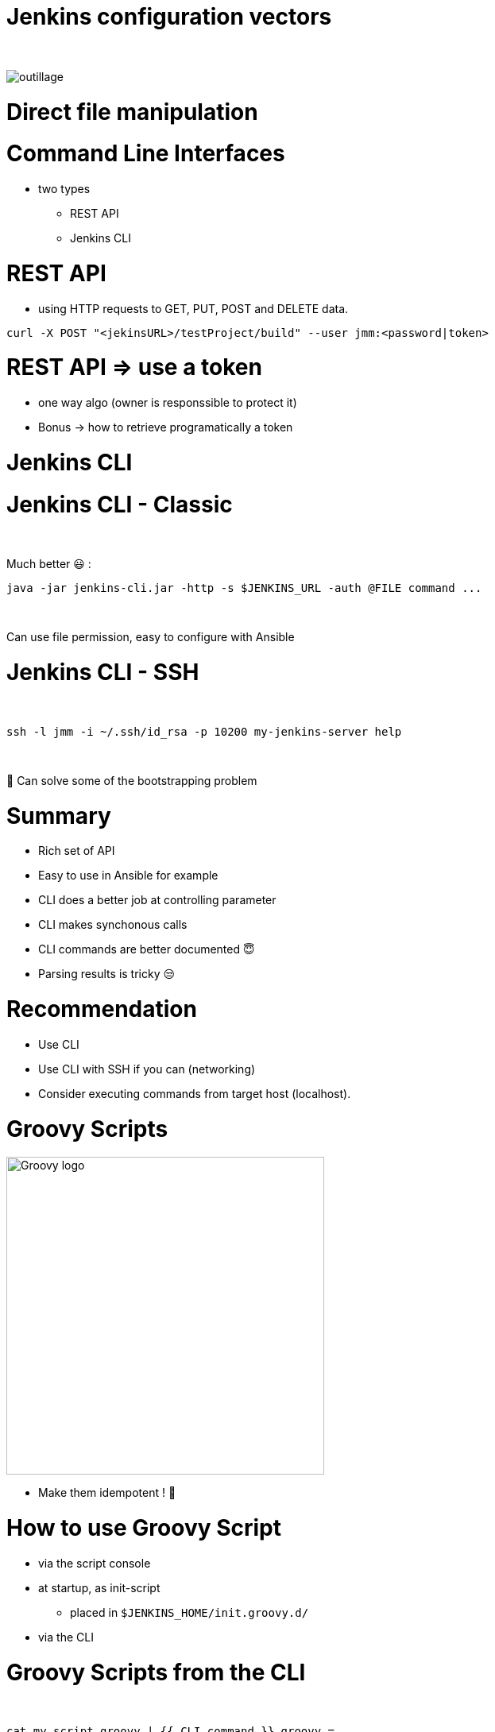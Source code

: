 [{invert}]
= Jenkins configuration vectors

{nbsp} +

//https://images.app.goo.gl/2FJcGwDAmixKy7Wk7
[.stretch]
image::outillage.jpg[]

= Direct file manipulation


= Command Line Interfaces
* two types
** REST API
** Jenkins CLI


= REST API

* using HTTP requests to GET, PUT, POST and DELETE data.

[source,bash]
----
curl -X POST "<jekinsURL>/testProject/build" --user jmm:<password|token>
----


= REST API => use a token

[.notes]
--
* one way algo (owner is responssible to protect it)
* Bonus -> how to retrieve programatically a token
--

= Jenkins CLI

= Jenkins CLI - Classic

{nbsp} +

Much better 😃 :
[source,bash]
----
java -jar jenkins-cli.jar -http -s $JENKINS_URL -auth @FILE command ...
----

{nbsp} +

Can use file permission, easy to configure with Ansible

= Jenkins CLI - SSH

{nbsp} +

[source,bash]
----
ssh -l jmm -i ~/.ssh/id_rsa -p 10200 my-jenkins-server help
----

{nbsp} +

🤔 Can solve some of the bootstrapping problem


= Summary

[%step]
* Rich set of API
* Easy to use in Ansible for example
* CLI does a better job at controlling parameter
* CLI makes synchonous calls
* CLI commands are better documented 😇
* Parsing results is tricky 😒

= Recommendation

[%step]
* Use CLI 
* Use CLI with SSH if you can (networking)
* Consider executing commands from target host (localhost).

= Groovy Scripts

image::Groovy-logo.png[height=400]

[%step]
// * Richest way to configure Jenkins
// * Need developer skills 🤓
// * Documentation not easy to find
* Make them idempotent ! 👀

= How to use Groovy Script

[%step]
* via the script console
* at startup, as init-script
** placed in `$JENKINS_HOME/init.groovy.d/`
// ** executed in lexical order
* via the CLI

= Groovy Scripts from the CLI

{nbsp} +

[source,bash]
----
cat my_script.groovy | {{ CLI_command }} groovy =
----

= Docker Container

{nbsp} +

image::Docker-whale.png[height=400]

= Jenkins Configuration as Code

image::JCasC.jpeg[height=350]

//{nbsp} +

* Declarative method, yaml based
* Loaded on reboot or with a CLI command

= JCasC Example (LDAP cfg)

[source,yaml]
----
jenkins:
  securityRealm:
    ldap:
      configurations:
      - inhibitInferRootDN: false
        managerDN: "uid=idm,ou=Administrators,dc=example,dc=com"
        managerPasswordSecret: "{{ ldap_admin_passw }}"
        rootDN: "dc=example,dc=com"
        server: "ldap://{{ full_agent_docker_dns_name }}:389"
      disableMailAddressResolver: false
      disableRolePrefixing: true
      groupIdStrategy: "caseInsensitive"
      userIdStrategy: "caseInsensitive"
----

= JCasC Example (JNLP agent)

[source,yaml]
----
jenkins:
  nodes:
  - permanent:
      labelString: "jnlp"
      mode: NORMAL
      name: "jnlp-agent"
      remoteFS: "/home/jenkins"
      launcher:
        jnlp:
          workDirSettings:
            disabled: true
      nodeDescription: "Agent that initiates its own connection to Jenkins"
      retentionStrategy: "always"
  numExecutors: 0

----

= Current Status
[%step]
* In technical preview for CloudBees products
[%step]
// ** Masters configuration already works
// ** CloudBees functionality actively been worked on
** Waiting for RBAC support 😛
* Centralized CasC management from CJOC

